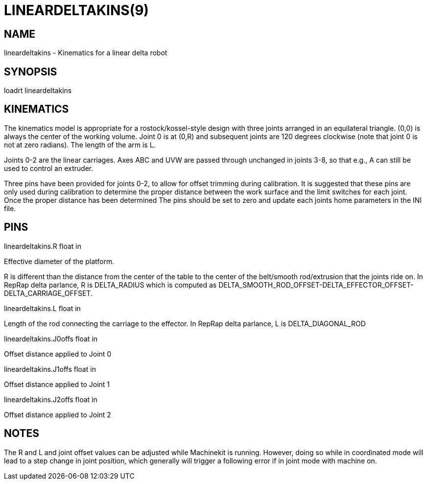 = LINEARDELTAKINS(9)
:manmanual: HAL Components
:mansource: ../man/man9/lineardeltakins.9.asciidoc
:man version : 

== NAME
lineardeltakins - Kinematics for a linear delta robot

== SYNOPSIS
loadrt lineardeltakins

== KINEMATICS
The kinematics model is appropriate for a rostock/kossel-style design
with three joints arranged in an equilateral triangle.  (0,0) is always
the center of the working volume.  Joint 0 is at (0,R) and subsequent
joints are 120 degrees clockwise (note that joint 0 is not at zero
radians).  The length of the arm is L.

Joints 0-2 are the linear carriages.  Axes ABC and UVW are passed
through unchanged in joints 3-8, so that e.g., A can still be used to
control an extruder.

Three pins have been provided for joints 0-2, to allow for offset trimming 
during calibration. It is suggested that these pins are only used during 
calibration to determine the proper distance between the work surface and 
the limit switches for each joint. Once the proper distance has been determined 
The pins should be set to zero and update each joints home parameters in the INI
file.
 
== PINS

lineardeltakins.R float in

[indent=4]
====
Effective diameter of the platform.

R is different than the distance from the center of the table to the
center of the belt/smooth rod/extrusion that the joints ride on. In
RepRap delta parlance, R is DELTA_RADIUS which is computed as
DELTA_SMOOTH_ROD_OFFSET-DELTA_EFFECTOR_OFFSET-DELTA_CARRIAGE_OFFSET.
====

lineardeltakins.L float in

[indent=4]
====
Length of the rod connecting the carriage to the effector.  In RepRap
delta parlance, L is DELTA_DIAGONAL_ROD
====

lineardeltakins.J0offs float in

[indent=4]
====
Offset distance applied to Joint 0
====

lineardeltakins.J1offs float in

[indent=4]
====
Offset distance applied to Joint 1
====

lineardeltakins.J2offs float in

[indent=4]
====
Offset distance applied to Joint 2 
====

== NOTES
The R and L and joint offset values can be adjusted while Machinekit is running.
However, doing so while in coordinated mode will lead to a step change in joint
position, which generally will trigger a following error if in joint
mode with machine on.

